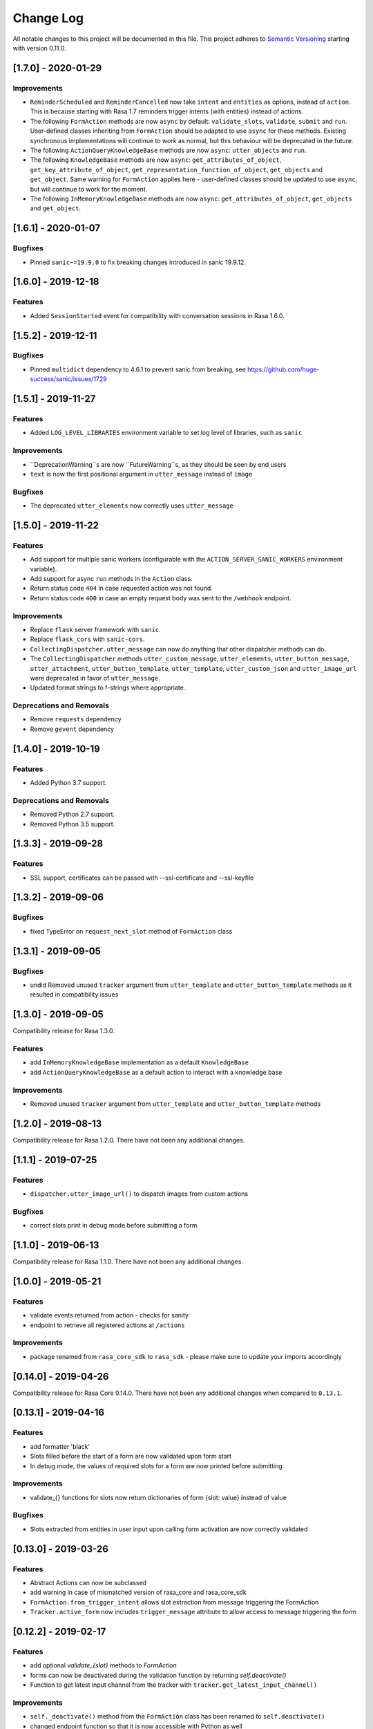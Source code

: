 Change Log
==========

All notable changes to this project will be documented in this file.
This project adheres to `Semantic Versioning`_ starting with version 0.11.0.

..
    You should **NOT** be adding new change log entries to this file, this
    file is managed by ``towncrier``.
    You **may** edit previous change logs to fix problems like typo corrections or such.
    You can find more information on how to add a new change log entry at
    https://github.com/RasaHQ/rasa-sdk/tree/master/changelog/ .
.. towncrier release notes start

[1.7.0] - 2020-01-29
^^^^^^^^^^^^^^^^^^^^

Improvements
------------
- ``ReminderScheduled`` and ``ReminderCancelled`` now take ``intent`` and ``entities``
  as options, instead of ``action``. This is because starting with Rasa 1.7 reminders
  trigger intents (with entities) instead of actions.
- The following ``FormAction`` methods are now ``async`` by default: ``validate_slots``,
  ``validate``, ``submit`` and ``run``. User-defined classes inheriting from
  ``FormAction`` should be adapted to use ``async`` for these methods. Existing
  synchronous implementations will continue to work as normal, but this behaviour will
  be deprecated in the future.
- The following ``ActionQueryKnowledgeBase`` methods are now ``async``:
  ``utter_objects`` and ``run``.
- The following ``KnowledgeBase`` methods are now ``async``:
  ``get_attributes_of_object``, ``get_key_attribute_of_object``,
  ``get_representation_function_of_object``, ``get_objects`` and ``get_object``. Same
  warning for ``FormAction`` applies here - user-defined classes should be updated to
  use ``async``, but will continue to work for the moment.
- The following ``InMemoryKnowledgeBase`` methods are now ``async``:
  ``get_attributes_of_object``, ``get_objects`` and ``get_object``.

[1.6.1] - 2020-01-07
^^^^^^^^^^^^^^^^^^^^

Bugfixes
--------
- Pinned ``sanic~=19.9.0`` to fix breaking changes introduced in sanic 19.9.12.


[1.6.0] - 2019-12-18
^^^^^^^^^^^^^^^^^^^^

Features
--------
- Added ``SessionStarted`` event for compatibility with conversation sessions in Rasa
  1.6.0.


[1.5.2] - 2019-12-11
^^^^^^^^^^^^^^^^^^^^

Bugfixes
--------
- Pinned ``multidict`` dependency to 4.6.1 to prevent sanic from breaking,
  see https://github.com/huge-success/sanic/issues/1729

[1.5.1] - 2019-11-27
^^^^^^^^^^^^^^^^^^^^

Features
--------
- Added ``LOG_LEVEL_LIBRARIES`` environment variable to set log level of libraries, such as ``sanic``

Improvements
------------
- ``DeprecationWarning``s are now ``FutureWarning``s, as they should be seen
  by end users
- ``text`` is now the first positional argument in ``utter_message`` instead of
  ``image``

Bugfixes
--------
- The deprecated ``utter_elements`` now correctly uses ``utter_message``

[1.5.0] - 2019-11-22
^^^^^^^^^^^^^^^^^^^^

Features
--------
- Add support for multiple sanic workers (configurable with the
  ``ACTION_SERVER_SANIC_WORKERS`` environment variable).
- Add support for async ``run`` methods in the ``Action`` class.
- Return status code ``404`` in case requested action was not found.
- Return status code ``400`` in case an empty request body was sent to the ``/webhook``
  endpoint.

Improvements
------------
- Replace ``flask`` server framework with ``sanic``.
- Replace ``flask_cors`` with ``sanic-cors``.
- ``CollectingDispatcher.utter_message`` can now do anything that other dispatcher
  methods can do.
- The ``CollectingDispatcher`` methods ``utter_custom_message``, ``utter_elements``,
  ``utter_button_message``, ``utter_attachment``, ``utter_button_template``,
  ``utter_template``, ``utter_custom_json`` and ``utter_image_url`` were deprecated in
  favor of ``utter_message``.
- Updated format strings to f-strings where appropriate.

Deprecations and Removals
-------------------------
- Remove ``requests`` dependency
- Remove ``gevent`` dependency

[1.4.0] - 2019-10-19
^^^^^^^^^^^^^^^^^^^^

Features
--------
- Added Python 3.7 support.

Deprecations and Removals
-------------------------
- Removed Python 2.7 support.
- Removed Python 3.5 support.


[1.3.3] - 2019-09-28
^^^^^^^^^^^^^^^^^^^^

Features
--------
- SSL support, certificates can be passed with --ssl-certificate and --ssl-keyfile


[1.3.2] - 2019-09-06
^^^^^^^^^^^^^^^^^^^^

Bugfixes
--------
- fixed TypeError on ``request_next_slot`` method of ``FormAction`` class

[1.3.1] - 2019-09-05
^^^^^^^^^^^^^^^^^^^^

Bugfixes
--------
- undid Removed unused ``tracker`` argument from ``utter_template`` and ``utter_button_template``
  methods as it resulted in compatibility issues

[1.3.0] - 2019-09-05
^^^^^^^^^^^^^^^^^^^^

Compatibility release for Rasa 1.3.0.

Features
--------
- add ``InMemoryKnowledgeBase`` implementation as a default ``KnowledgeBase``
- add ``ActionQueryKnowledgeBase`` as a default action to interact with a knowledge base

Improvements
------------
- Removed unused ``tracker`` argument from ``utter_template`` and ``utter_button_template``
  methods

[1.2.0] - 2019-08-13
^^^^^^^^^^^^^^^^^^^^

Compatibility release for Rasa 1.2.0. There have not been any
additional changes.

[1.1.1] - 2019-07-25
^^^^^^^^^^^^^^^^^^^^

Features
--------
- ``dispatcher.utter_image_url()`` to dispatch images from custom actions

Bugfixes
--------
- correct slots print in debug mode before submitting a form

[1.1.0] - 2019-06-13
^^^^^^^^^^^^^^^^^^^^

Compatibility release for Rasa 1.1.0. There have not been any
additional changes.

[1.0.0] - 2019-05-21
^^^^^^^^^^^^^^^^^^^^

Features
--------
- validate events returned from action - checks for sanity
- endpoint to retrieve all registered actions at ``/actions``

Improvements
------------
- package renamed from ``rasa_core_sdk`` to ``rasa_sdk`` - please make sure to
  update your imports accordingly

[0.14.0] - 2019-04-26
^^^^^^^^^^^^^^^^^^^^^

Compatibility release for Rasa Core 0.14.0. There have not been any
additional changes when compared to ``0.13.1``.

[0.13.1] - 2019-04-16
^^^^^^^^^^^^^^^^^^^^^

Features
--------
- add formatter 'black'
- Slots filled before the start of a form are now validated upon form start
- In debug mode, the values of required slots for a form are now printed
  before submitting

Improvements
------------
- validate_{} functions for slots now return dictionaries of form {slot: value}
  instead of value

Bugfixes
--------
- Slots extracted from entities in user input upon calling form activation are
  now correctly validated

[0.13.0] - 2019-03-26
^^^^^^^^^^^^^^^^^^^^^

Features
--------
- Abstract Actions can now be subclassed
- add warning in case of mismatched version of rasa_core and rasa_core_sdk
- ``FormAction.from_trigger_intent`` allows slot extraction from message
  triggering the FormAction
- ``Tracker.active_form`` now includes ``trigger_message`` attribute to allow
  access to message triggering the form

[0.12.2] - 2019-02-17
^^^^^^^^^^^^^^^^^^^^^

Features
--------
- add optional `validate_{slot}` methods to `FormAction`
- forms can now be deactivated during the validation function by returning
  `self.deactivate()`
- Function to get latest input channel from the tracker with
  ``tracker.get_latest_input_channel()``

Improvements
------------
- ``self._deactivate()`` method from the ``FormAction`` class has been
  renamed to ``self.deactivate()``
- changed endpoint function so that it is now accessible with Python as well

[0.12.1] - 2018-11-11
^^^^^^^^^^^^^^^^^^^^^

Bugfixes
--------
- doc formatting preventing successful rasa core travis build

[0.12.0] - 2018-11-11
^^^^^^^^^^^^^^^^^^^^^

Features
--------
- added Dockerfile for rasa_core_sdk
- add ``active_form`` and ``latest_action_name`` properties to ``Tracker``
- add ``FormAction.slot_mapping()`` method to specify the mapping between
  user input and requested slot in the form
- add helper methods ``FormAction.from_entity(...)``,
  ``FormAction.from_intent(...)`` and ``FormAction.from_text(...)``
- add ``FormAction.validate(...)`` method to validate user input
- add warning in case of mismatched version of rasa_core and rasa_core_sdk

Improvements
------------

- ``FormAction`` class was completely refactored
- ``required_fields()`` is changed to ``required_slots(tracker)``
- moved ``FormAction.get_other_slots(...)`` functionality to
  ``FormAction.extract_other_slots(...)``
- moved ``FormAction.get_requested_slot(...)`` functionality to
  ``FormAction.extract_requested_slot(...)``
- logic of requesting next slot can be customized in
  ``FormAction.request_next_slot(...)`` method

Deprecations and Removals
-------------------------

- ``FormField`` class and its subclasses

Bugfixes
--------

[0.11.5] - 2018-09-24
^^^^^^^^^^^^^^^^^^^^^

Bugfixes
--------
- current state call in tracker

[0.11.4] - 2018-09-17
^^^^^^^^^^^^^^^^^^^^^

Bugfixes
--------
- wrong event name for the ``AgentUttered`` event - due to the wrong name,
  rasa core would deserialise the wrong event.


.. _`master`: https://github.com/RasaHQ/rasa_core/

.. _`Semantic Versioning`: http://semver.org/
